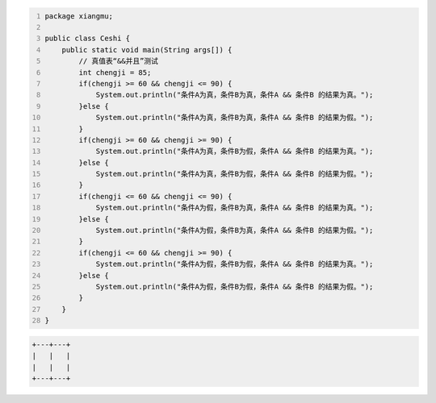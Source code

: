 .. title: Java“并且&&”运算真值表测试
.. slug: javabing-qie-yun-suan-zhen-zhi-biao-ce-shi
.. date: 2022-11-20 21:55:04 UTC+08:00
.. tags: Java
.. category: Java
.. link: 
.. description: 
.. type: text


.. code-block:: java
    :number-lines:

    package xiangmu;

    public class Ceshi {
        public static void main(String args[]) {
            // 真值表“&&并且”测试
            int chengji = 85;
            if(chengji >= 60 && chengji <= 90) {
                System.out.println("条件A为真，条件B为真，条件A && 条件B 的结果为真。");
            }else {
                System.out.println("条件A为真，条件B为真，条件A && 条件B 的结果为假。");
            }
            if(chengji >= 60 && chengji >= 90) {
                System.out.println("条件A为真，条件B为假，条件A && 条件B 的结果为真。");
            }else {
                System.out.println("条件A为真，条件B为假，条件A && 条件B 的结果为假。");
            }
            if(chengji <= 60 && chengji <= 90) {
                System.out.println("条件A为假，条件B为真，条件A && 条件B 的结果为真。");
            }else {
                System.out.println("条件A为假，条件B为真，条件A && 条件B 的结果为假。");
            }
            if(chengji <= 60 && chengji >= 90) {
                System.out.println("条件A为假，条件B为假，条件A && 条件B 的结果为真。");
            }else {
                System.out.println("条件A为假，条件B为假，条件A && 条件B 的结果为假。");
            }
        }	
    }

.. code-block:: text

    +---+---+
    |   |   |
    |   |   |
    +---+---+



